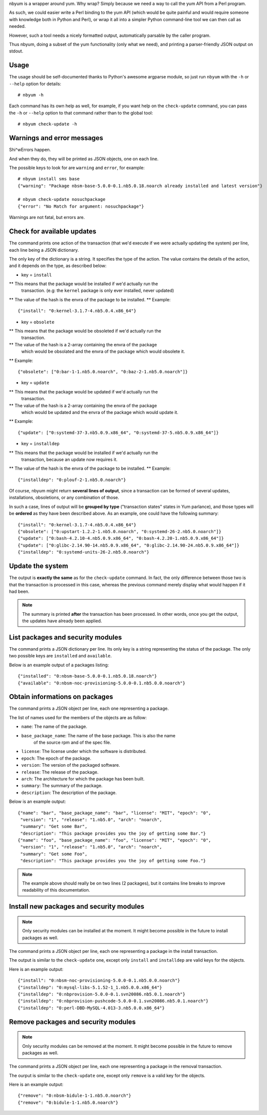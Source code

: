 nbyum is a wrapper around yum. Why wrap? Simply because we need a way to call
the yum API from a Perl program.

As such, we could easier write a Perl binding to the yum API (which would be
quite painful and would require someone with knowledge both in Python and
Perl), or wrap it all into a simpler Python command-line tool we can then call
as needed.

However, such a tool needs a nicely formatted output, automatically parsable by
the caller program.

Thus nbyum, doing a subset of the yum functionality (only what we need), and
printing a parser-friendly JSON output on stdout.

Usage
=====

The usage should be self-documented thanks to Python's awesome argparse module,
so just run ``nbyum`` with the ``-h`` or ``--help`` option for details::

    # nbyum -h

Each command has its own help as well, for example, if you want help on the
``check-update`` command, you can pass the ``-h`` or ``--help`` option to that
command rather than to the global tool::

    # nbyum check-update -h

Warnings and error messages
===========================

Shi^wErrors happen.

And when they do, they will be printed as JSON objects, one on each line.

The possible keys to look for are ``warning`` and ``error``, for example::

    # nbyum install sms base
    {"warning": "Package nbsm-base-5.0.0-0.1.nb5.0.18.noarch already installed and latest version"}

    # nbyum check-update nosuchpackage
    {"error": "No Match for argument: nosuchpackage"}

Warnings are not fatal, but errors are.

Check for available updates
===========================

The command prints one action of the transaction (that we'd execute if we were
actually updating the system) per line, each line being a JSON dictionary.

The only key of the dictionary is a string. It specifies the type of the
action. The value contains the details of the action, and it depends on the
type, as described below:

* key = ``install``

** This means that the package would be installed if we'd actually run the
   transaction. (e.g: the ``kernel`` package is only ever installed, never
   updated)
** The value of the hash is the envra of the package to be installed.
** Example::

    {"install": "0:kernel-3.1.7-4.nb5.0.4.x86_64"}

* key = ``obsolete``

** This means that the package would be obsoleted if we'd actually run the
   transaction.
** The value of the hash is a 2-array containing the envra of the package
   which would be obsolated and the envra of the package which would obsolete
   it.
** Example::

    {"obsolete": ["0:bar-1-1.nb5.0.noarch", "0:baz-2-1.nb5.0.noarch"]}

* key = ``update``

** This means that the package would be updated if we'd actually run the
   transaction.
** The value of the hash is a 2-array containing the envra of the package
   which would be updated and the envra of the package which would update it.
** Example::

    {"update": ["0:systemd-37-3.nb5.0.9.x86_64", "0:systemd-37-5.nb5.0.9.x86_64"]}

* key = ``installdep``

** This means that the package would be installed if we'd actually run the
   transaction, because an update now requires it.
** The value of the hash is the envra of the package to be installed.
** Example::

    {"installdep": "0:plouf-2-1.nb5.0.noarch"}

Of course, nbyum might return **several lines of output**, since a transaction
can be formed of several updates, installations, obsoletions, or any
combination of those.

In such a case, lines of output will be **grouped by type**
("transaction states" states in Yum parlance), and those types will be
**ordered** as they have been described above. As an example, one could have
the following summary::

    {"install": "0:kernel-3.1.7-4.nb5.0.4.x86_64"}
    {"obsolete": ["0:upstart-1.2.2-1.nb5.0.noarch", "0:systemd-26-2.nb5.0.noarch"]}
    {"update": ["0:bash-4.2.10-4.nb5.0.9.x86_64", "0:bash-4.2.20-1.nb5.0.9.x86_64"]}
    {"update": ["0:glibc-2.14.90-14.nb5.0.9.x86_64", "0:glibc-2.14.90-24.nb5.0.9.x86_64"]}
    {"installdep": "0:systemd-units-26-2.nb5.0.noarch"}

Update the system
=================

The output is **exactly the same** as for the ``check-update`` command. In
fact, the only difference between those two is that the transaction is
processed in this case, whereas the previous command merely display what would
happen if it had been.

.. note::
    The summary is printed **after** the transaction has been processed. In
    other words, once you get the output, the updates have already been
    applied.

List packages and security modules
==================================

The command prints a JSON dictionary per line. Its only key is a string
representing the status of the package. The only two possible keys are
``installed`` and ``available``.

Below is an example output of a packages listing::

    {"installed": "0:nbsm-base-5.0.0-0.1.nb5.0.18.noarch"}
    {"available": "0:nbsm-noc-provisioning-5.0.0-0.1.nb5.0.0.noarch"}

Obtain informations on packages
===============================

The command prints a JSON object per line, each one representing a package.

The list of names used for the members of the objects are as follow:

* ``name``: The name of the package.
* ``base_package_name``: The name of the base package. This is also the name
    of the source rpm and of the spec file.
* ``license``: The license under which the software is distributed.
* ``epoch``: The epoch of the package.
* ``version``: The version of the packaged software.
* ``release``: The release of the package.
* ``arch``: The architecture for which the package has been built.
* ``summary``: The summary of the package.
* ``description``: The description of the package.

Below is an example output::

    {"name": "bar", "base_package_name": "bar", "license": "MIT", "epoch": "0",
     "version": "1", "release": "1.nb5.0", "arch": "noarch",
     "summary": "Get some Bar",
     "description": "This package provides you the joy of getting some Bar."}
    {"name": "foo", "base_package_name": "foo", "license": "MIT", "epoch": "0",
     "version": "1", "release": "1.nb5.0", "arch": "noarch",
     "summary": "Get some Foo",
     "description": "This package provides you the joy of getting some Foo."}

.. note::
    The example above should really be on two lines (2 packages), but it
    contains line breaks to improve readability of this documentation.

Install new packages and security modules
=========================================

.. note::
   Only security modules can be installed at the moment. It might become
   possible in the future to install packages as well.

The command prints a JSON object per line, each one representing a package in
the install transaction.

The output is similar to the ``check-update`` one, except only ``install`` and
``installdep`` are valid keys for the objects.

Here is an example output::

    {"install": "0:nbsm-noc-provisioning-5.0.0-0.1.nb5.0.0.noarch"}
    {"installdep": "0:mysql-libs-5.1.52-1_1.nb5.0.0.x86_64"}
    {"installdep": "0:nbprovision-5.0.0-0.1.svn20086.nb5.0.1.noarch"}
    {"installdep": "0:nbprovision-pushcode-5.0.0-0.1.svn20086.nb5.0.1.noarch"}
    {"installdep": "0:perl-DBD-MySQL-4.013-3.nb5.0.0.x86_64"}

Remove packages and security modules
====================================

.. note::
   Only security modules can be removed at the moment. It might become
   possible in the future to remove packages as well.

The command prints a JSON object per line, each one representing a package in
the removal transaction.

The ourput is similar to the ``check-update`` one, except only ``remove`` is a
valid key for the objects.

Here is an example output::

    {"remove": "0:nbsm-bidule-1-1.nb5.0.noarch"}
    {"remove": "0:bidule-1-1.nb5.0.noarch"}
